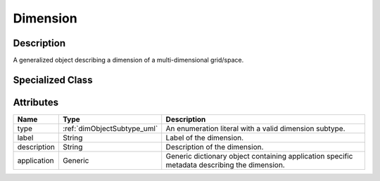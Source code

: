 
.. _dimension_uml:

=========
Dimension
=========


Description
***********

A generalized object describing a dimension of a multi-dimensional
grid/space.

Specialized Class
*****************

.. raw:: html

    <div class="btn-group">
        <a class="btn btn-default" href=./linear.html#lineardimension-uml>
        LinearDimension </a>

        <a class="btn btn-default" href=./monotonic.html#monotonicdimension-uml>
        MonotonicDimension </a>

        <a class="btn btn-default" href=./labeled.html#labeleddimension-uml>
        LabeledDimension </a>
    </div>

Attributes
**********

.. cssclass:: table-bordered table-hover

==============  ===========================  ==================================
Name            Type                         Description
==============  ===========================  ==================================
type            :ref:`dimObjectSubtype_uml`  An enumeration literal with a
                                             valid dimension subtype.
label           String                       Label of the dimension.
description     String                       Description of the dimension.
application     Generic                      Generic dictionary object containing
                                             application specific metadata
                                             describing the dimension.
==============  ===========================  ==================================
